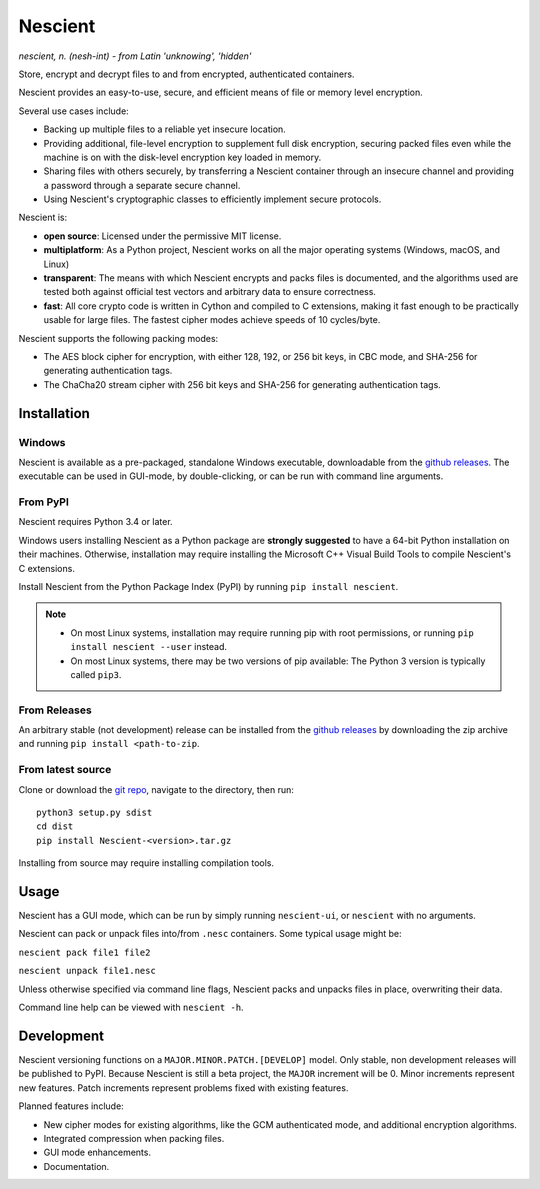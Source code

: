 .. |pypi| image:: https://img.shields.io/pypi/v/nescient.svg
.. _pypi: https://pypi.python.org/pypi/Nescient
.. |license| image:: https://img.shields.io/github/license/arantonitis/nescient.svg
.. _license: https://github.com/arantonitis/nescient/tree/master/LICENSE
.. |travis| image:: https://travis-ci.org/arantonitis/nescient.svg?branch=master
.. _travis: https://travis-ci.org/arantonitis/nescient/
.. |appveyor| image:: https://ci.appveyor.com/api/projects/status/r5p0hg36srwi2k06?svg=true
.. _appveyor: https://ci.appveyor.com/project/arantonitis/nescient
.. |nessie| image:: https://raw.githubusercontent.com/arantonitis/nescient/master/nescient/nessie.png
   :height: 64px
   :width: 64px
   :align: middle
   :alt:

|nessie| Nescient
*****************
|pypi|_ |license|_ |travis|_ |appveyor|_

*nescient, n. (nesh-int) - from Latin 'unknowing', 'hidden'*

Store, encrypt and decrypt files to and from encrypted, authenticated containers.

Nescient provides an easy-to-use, secure, and efficient means of file or memory level encryption.

Several use cases include:

* Backing up multiple files to a reliable yet insecure location.

* Providing additional, file-level encryption to supplement full disk encryption, securing packed files even while the machine is on with the disk-level encryption key loaded in memory.

* Sharing files with others securely, by transferring a Nescient container through an insecure channel and providing a password through a separate secure channel.

* Using Nescient's cryptographic classes to efficiently implement secure protocols.

Nescient is:

* **open source**: Licensed under the permissive MIT license.

* **multiplatform**: As a Python project, Nescient works on all the major operating systems (Windows, macOS, and Linux)

* **transparent**: The means with which Nescient encrypts and packs files is documented, and the algorithms used are tested both against official test vectors and arbitrary data to ensure correctness.

* **fast**: All core crypto code is written in Cython and compiled to C extensions, making it fast enough to be practically usable for large files. The fastest cipher modes achieve speeds of 10 cycles/byte.

Nescient supports the following packing modes:

* The AES block cipher for encryption, with either 128, 192, or 256 bit keys, in CBC mode, and SHA-256 for generating authentication tags.

* The ChaCha20 stream cipher with 256 bit keys and SHA-256 for generating authentication tags.

Installation
============

Windows
-------
Nescient is available as a pre-packaged, standalone Windows executable, downloadable from the `github releases`_. The executable can be used in GUI-mode, by double-clicking, or can be run with command line arguments.

From PyPI
---------
Nescient requires Python 3.4 or later.

Windows users installing Nescient as a Python package are **strongly suggested** to have a 64-bit Python installation on their machines. Otherwise, installation may require installing the Microsoft C++ Visual Build Tools to compile Nescient's C extensions.

Install Nescient from the Python Package Index (PyPI) by running ``pip install nescient``.

.. note::

   * On most Linux systems, installation may require running pip with root permissions, or running ``pip install nescient --user`` instead.

   * On most Linux systems, there may be two versions of pip available: The Python 3 version is typically called ``pip3``.

From Releases
-------------
An arbitrary stable (not development) release can be installed from the `github releases`_ by downloading the zip archive and running ``pip install <path-to-zip``.

From latest source
------------------
Clone or download the `git repo`_, navigate to the directory, then run::

   python3 setup.py sdist
   cd dist
   pip install Nescient-<version>.tar.gz

Installing from source may require installing compilation tools.

.. _github releases: https://github.com/arantonitis/nescient/releases
.. _git repo: https://github.com/arantonitis/nescient

Usage
=====
Nescient has a GUI mode, which can be run by simply running ``nescient-ui``, or ``nescient`` with no arguments.

Nescient can pack or unpack files into/from ``.nesc`` containers. Some typical usage might be:

``nescient pack file1 file2``

``nescient unpack file1.nesc``

Unless otherwise specified via command line flags, Nescient packs and unpacks files in place, overwriting their data.

Command line help can be viewed with ``nescient -h``.

Development
===========
Nescient versioning functions on a ``MAJOR.MINOR.PATCH.[DEVELOP]`` model. Only stable, non development releases will be published to PyPI. Because Nescient is still a beta project, the ``MAJOR`` increment will be 0. Minor increments represent new features. Patch increments represent problems fixed with existing features.

Planned features include:

* New cipher modes for existing algorithms, like the GCM authenticated mode, and additional encryption algorithms.

* Integrated compression when packing files.

* GUI mode enhancements.

* Documentation.

